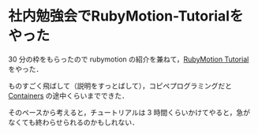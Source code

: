 * 社内勉強会でRubyMotion-Tutorialをやった

30 分の枠をもらったので rubymotion の紹介を兼ねて，[[http://tutorial.rubymotion.jp/][RubyMotion Tutorial]] をやった．

ものすごく飛ばして（説明をすっとばして），コピペプログラミングだと [[http://tutorial.rubymotion.jp/4-containers/][Containers]] の途中くらいまでできた．

そのペースから考えると，チュートリアルは 3 時間くらいかけてやると，急がなくても終わらせられるのかもしれない．

